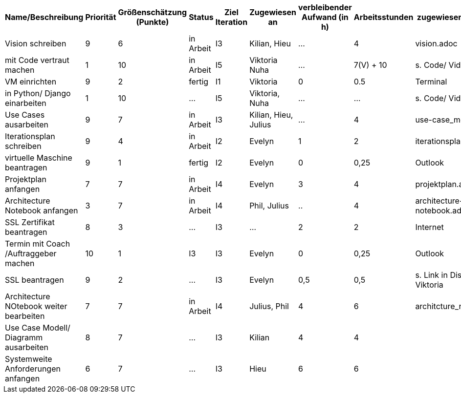 [%header, cols="1,1,1,1,1,1,1,1,1"]
|===
| Name/Beschreibung 
| Priorität 
| Größenschätzung (Punkte) 
| Status 
| Ziel Iteration
| Zugewiesen an 
| verbleibender Aufwand (in h) 
| Arbeitsstunden 
| zugewiesene Materialien 

| Vision schreiben | 9 | 6 | in Arbeit | I3 | Kilian, Hieu | ... | 4 | vision.adoc 

| mit Code vertraut machen | 1 | 10 | in Arbeit | I5 | Viktoria Nuha |  ... | 7(V) + 10 | s. Code/ Video

| VM einrichten | 9 | 2 | fertig | I1 | Viktoria | 0 | 0.5 | Terminal

| in Python/ Django einarbeiten | 1 | 10 | ... | I5 | Viktoria, Nuha | ... | ... | s. Code/ Video

| Use Cases ausarbeiten | 9 | 7 | in Arbeit | I3 | Kilian, Hieu, Julius | ... | 4 | use-case_model.adoc 

| Iterationsplan schreiben | 9 | 4 | in Arbeit | I2 | Evelyn | 1 | 2 | iterationsplan.adoc 

| virtuelle Maschine beantragen | 9 | 1 | fertig | I2 | Evelyn | 0 | 0,25 | Outlook 

| Projektplan anfangen | 7 | 7 | in Arbeit | I4 | Evelyn | 3 | 4 | projektplan.adoc

| Architecture Notebook anfangen | 3 | 7 | in Arbeit | I4 | Phil, Julius | .. | 4 | architecture-notebook.adoc

|SSL Zertifikat beantragen | 8 | 3 | ... | I3 | ... | 2 | 2 | Internet 

| Termin mit Coach /Auftraggeber machen | 10 | 1 | I3 | I3 | Evelyn | 0 | 0,25 | Outlook 

| SSL beantragen | 9 | 2 | ... | I3 | Evelyn | 0,5 | 0,5 | s. Link in Discord von Viktoria

| Architecture NOtebook weiter bearbeiten | 7 | 7 | in Arbeit | I4 | Julius, Phil | 4 | 6 | architcture_notebook.adoc

| Use Case Modell/ Diagramm ausarbeiten | 8 | 7 | ... | I3 | Kilian | 4 | 4 | 

| Systemweite Anforderungen anfangen | 6 | 7 | ... | I3 | Hieu | 6 | 6 | 
|===
